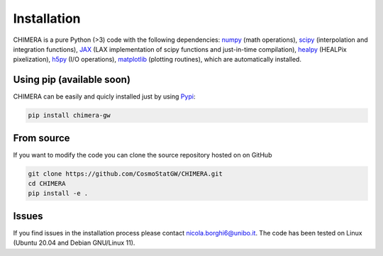 .. _installation:

Installation
============
CHIMERA is a pure Python (>3) code with the following dependencies: `numpy <http://www.numpy.org/>`_ (math operations), `scipy <https://www.scipy.org/>`_ (interpolation and integration functions), `JAX <https://jax.readthedocs.io/>`_ (LAX implementation of scipy functions and just-in-time compilation), `healpy <https://healpy.readthedocs.io//>`_ (HEALPix pixelization), `h5py <https://www.h5py.org/>`_ (I/O operations), `matplotlib <https://matplotlib.org/>`_ (plotting routines), which are automatically installed.



Using pip (available soon)
--------------------------
CHIMERA can be easily and quicly installed just by using `Pypi <https://pypi.org/project/pylick>`_:

.. code-block:: bash

   pip install chimera-gw


From source
-----------
If you want to modify the code you can clone the source repository hosted on on GitHub

.. code-block:: bash

    git clone https://github.com/CosmoStatGW/CHIMERA.git
    cd CHIMERA
    pip install -e .


Issues
------

If you find issues in the installation process please contact nicola.borghi6@unibo.it. The code has been tested on Linux (Ubuntu 20.04 and Debian GNU/Linux 11).
